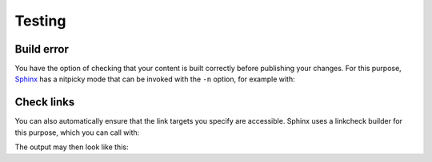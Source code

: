 Testing
=======

.. _build-errors:

Build error
-----------

You have the option of checking that your content is built correctly before
publishing your changes. For this purpose, `Sphinx
<https://www.sphinx-doc.org/>`_ has a nitpicky mode that can be invoked with the
``-n`` option, for example with:

.. tabs::

   .. tab:: Linux/MacOS

      .. code-block:: console

          $ bin/python -m sphinx -nb html docs/ docs/_build/

   .. tab:: Windows

      .. code-block:: ps1con

          C:> Scripts\python -m sphinx -nb html docs\ docs\_build\

.. _link-checks:

Check links
-----------

You can also automatically ensure that the link targets you specify are
accessible. Sphinx uses a linkcheck builder for this purpose, which you can call
with:

.. tabs::

   .. tab:: Linux/MacOS

      .. code-block:: console

          $ bin/python -m sphinx -b linkcheck docs/ docs/_build/

   .. tab:: Windows

      .. code-block:: ps1con

          C:> Scripts\python -m sphinx -b linkcheck docs\ docs\_build\

The output may then look like this:

.. tabs::

   .. tab:: Linux/MacOS

      .. code-block:: console

          $ bin/python -m sphinx -b linkcheck docs/ docs/_build/
          Running Sphinx v3.5.2
          loading translations [de]... done
          …
          building [mo]: targets for 0 po files that are out of date
          building [linkcheck]: targets for 27 source files that are out of date
          …
          (content/accessibility: line   89) ok        https://bbc.github.io/subtitle-guidelines/
          (content/writing-style: line  164) ok        http://disabilityinkidlit.com/2016/07/08/introduction-to-disability-terminology/

          …
          (   index: line    5) redirect  https://cusy-design-system.readthedocs.io/ - with Found to https://cusy-design-system.readthedocs.io/de/latest/
          …
          (accessibility/color: line  114) broken    https://chrome.google.com/webstore/detail/nocoffee/jjeeggmbnhckmgdhmgdckeigabjfbddl - 404 Client Error: Not Found for url: https://chrome.google.com/webstore/detail/nocoffee/jjeeggmbnhckmgdhmgdckeigabjfbddl

   .. tab:: Windows

      .. code-block:: ps1con

          C:> Scripts\python -m sphinx -b linkcheck docs\ docs\_build\
          Running Sphinx v3.5.2
          loading translations [de]... done
          …
          building [mo]: targets for 0 po files that are out of date
          building [linkcheck]: targets for 27 source files that are out of date
          …
          (content/accessibility: line   89) ok        https://bbc.github.io/subtitle-guidelines/
          (content/writing-style: line  164) ok        http://disabilityinkidlit.com/2016/07/08/introduction-to-disability-terminology/

          …
          (   index: line    5) redirect  https://cusy-design-system.readthedocs.io/ - with Found to https://cusy-design-system.readthedocs.io/de/latest/
          …
          (accessibility/color: line  114) broken    https://chrome.google.com/webstore/detail/nocoffee/jjeeggmbnhckmgdhmgdckeigabjfbddl - 404 Client Error: Not Found for url: https://chrome.google.com/webstore/detail/nocoffee/jjeeggmbnhckmgdhmgdckeigabjfbddl
